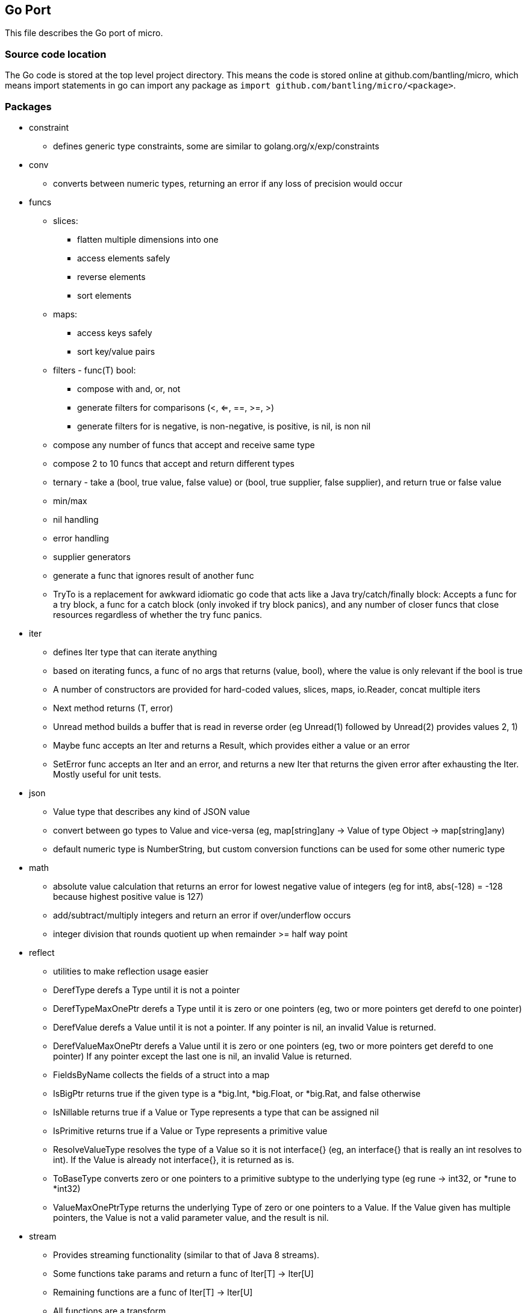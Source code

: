 // SPDX-License-Identifier: Apache-2.0
:doctype: article

== Go Port

This file describes the Go port of micro.

=== Source code location

The Go code is stored at the top level project directory. This means the code is stored online at github.com/bantling/micro,
which means import statements in go can import any package as `import github.com/bantling/micro/<package>`.

=== Packages

* constraint
** defines generic type constraints, some are similar to golang.org/x/exp/constraints
* conv
** converts between numeric types, returning an error if any loss of precision would occur
* funcs
** slices:
*** flatten multiple dimensions into one
*** access elements safely
*** reverse elements
*** sort elements
** maps:
*** access keys safely
*** sort key/value pairs
** filters - func(T) bool:
*** compose with and, or, not
*** generate filters for comparisons (<, <=, ==, >=, >)
*** generate filters for is negative, is non-negative, is positive, is nil, is non nil
** compose any number of funcs that accept and receive same type
** compose 2 to 10 funcs that accept and return different types
** ternary - take a (bool, true value, false value) or (bool, true supplier, false supplier), and return true or false value
** min/max
** nil handling
** error handling
** supplier generators
** generate a func that ignores result of another func
** TryTo is a replacement for awkward idiomatic go code that acts like a Java try/catch/finally block:
   Accepts a func for a try block, a func for a catch block (only invoked if try block panics), and any number of
   closer funcs that close resources regardless of whether the try func panics.
* iter
** defines Iter type that can iterate anything
** based on iterating funcs, a func of no args that returns (value, bool), where the value is only relevant if the bool
   is true
** A number of constructors are provided for hard-coded values, slices, maps, io.Reader, concat multiple iters
** Next method returns (T, error)
** Unread method builds a buffer that is read in reverse order (eg Unread(1) followed by Unread(2) provides values 2, 1)
** Maybe func accepts an Iter and returns a Result, which provides either a value or an error
** SetError func accepts an Iter and an error, and returns a new Iter that returns the given error after exhausting the Iter.
   Mostly useful for unit tests.
* json
** Value type that describes any kind of JSON value
** convert between go types to Value and vice-versa (eg, map[string]any -> Value of type Object -> map[string]any)
** default numeric type is NumberString, but custom conversion functions can be used for some other numeric type
* math
** absolute value calculation that returns an error for lowest negative value of integers
   (eg for int8, abs(-128) = -128 because highest positive value is 127)
** add/subtract/multiply integers and return an error if over/underflow occurs
** integer division that rounds quotient up when remainder >= half way point
* reflect
** utilities to make reflection usage easier
** DerefType derefs a Type until it is not a pointer
** DerefTypeMaxOnePtr derefs a Type until it is zero or one pointers (eg, two or more pointers get derefd to one pointer)
** DerefValue derefs a Value until it is not a pointer. If any pointer is nil, an invalid Value is returned.
** DerefValueMaxOnePtr derefs a Value until it is zero or one pointers (eg, two or more pointers get derefd to one pointer)
   If any pointer except the last one is nil, an invalid Value is returned.
** FieldsByName collects the fields of a struct into a map
** IsBigPtr returns true if the given type is a *big.Int, *big.Float, or *big.Rat, and false otherwise
** IsNillable returns true if a Value or Type represents a type that can be assigned nil
** IsPrimitive returns true if a Value or Type represents a primitive value
** ResolveValueType resolves the type of a Value so it is not interface{} (eg, an interface{} that is really an int resolves to int).
   If the Value is already not interface{}, it is returned as is.
** ToBaseType converts zero or one pointers to a primitive subtype to the underlying type (eg rune -> int32, or *rune to *int32)
** ValueMaxOnePtrType returns the underlying Type of zero or one pointers to a Value.
   If the Value given has multiple pointers, the Value is not a valid parameter value, and the result is nil.
* stream
** Provides streaming functionality (similar to that of Java 8 streams).
** Some functions take params and return a func of Iter[T] -> Iter[U]
** Remaining functions are a func of Iter[T] -> Iter[U]
** All functions are a transform
** Funcs that result in zero or one elements return an Iter instead of a Result, to allow continued usage of other
   funcs that accept and return iters.
* tuple
** Tuples of 2, 3, or 4 elements of one generic type or separate generic types
* union
** Unions of 2, 3 or 4 elements of separate generic types
** Result is union of one generic type and an error
* util
** ErrorReader and ErrorWriter returns a specified error after reading or writing a specified set of bytes, mostly useful
   for unit tests.
** Range can hold a range of values between a minimum and maximum, where minimum and maximum values themselves may or
   may not be allowed. Attempting to set the value outside the range returns an error and does not change the value.
* writer
** Reverse of Iter, writes values to a destination rather than reading.
** Mostly concerned with writing to IO.

=== Dependency Graph

A dependency graph can be generated anytime by running `make depgraph`, which produces several files:

[cols="1,1"]
|===
|File
|Purpose

|link:depgraph.svg[]
|A complete dependency graph

|link:depgraph.above.svg[]
|A graph of iter package and above

|link:depgraph.below.svg[]
|A graph of iter package and below
|===

=== Makefile

[cols="1,1,1"]
|===
|Target
|Purpose
|Options

|all (default)
|builds on host
|

|docker
|builds in a docker container such that every build has to download dependencies and build from scratch
|

|docker-cache
|builds in a docker container with caching for dependencies and compiling across builds
|

|podman
|builds in a podman container such that every build has to download dependencies and build from scratch
|

|podman-cache
|builds in a podman container with caching for dependencies and compiling across builds
|

|tidy
|runs `go mod tidy`, and cleanup tasks for docker-cache or podman-cache
|

|compile
|runs `go build ./...`, and cleanup tasks for docker-cache or podman-cache
|

|lint
|runs `go vet ./...`
|

|format
|runs `gofmt -s -w` in every go package dir to format source code
|

|test
|runs `go test ./...` in every go package dir to test source code
|`-count=num` to run tests N times, `pkg=./package_name` to test only one package, `run=test_name` to run matching tests

|coverage
|runs `go tool cover` to display code coverage in default browser
|

|have-dot
|Check if graphViz `dot` program is installed, fail with an error message if not
|

|depgraph
|Creates the three dependency graph files described above using graphViz dot program
|

|have-asciidoc
|Check if `asciidoc` program is installed, fail with an error message if not
|

|.readme.html
| Generates an HTML version of top level README.adoc using asciidoc, output should be the same as GitHub or GitLab
|

|.readme.go.html
| Generates an HTML version of this README using asciidoc, output should be the same as GitHub or GitLab
|

|vars
| Displays all variables declared in the Makefile, useful for debugging issues with docker or podman targets
|

|clean
| Removes docker and podman caches from host
|
|===

=== TODO

* Arbitrary precision type using BCD
* Add must funcs where needed that call funcs.Must/MustValue{,2,3}
* Create a BASIC interpreter
** All decimal math uses bcd
* Create a code generator
** Just use plain old Go text template
** For specific purposes, like HTTP handlers and SQL DTO/DAO structs
** Define data types
*** Unions with a discriminator enum (eg animal that is union of bird, fish, or dog, and enum specifies which one)
*** Self-referencing types (eg animal contains animal)
*** Use a set of pre-defined types (including arbitrary precision) and adapt to/from actual types supported by language(s)
*** Predefined operations like convert string to/from UTF-8 bytes
* Update this README feature list
* Rewrite UTF-8 streaming decoder using code generator
* Rewrite JSON streaming lexer/parser using code generator - provide line number, character number, and path in error messages
** JSONValue look up a string path of key names and indexes in objects and arrays, as in "addresses[0].city"
* Update this README feature list
* Create an rc style event handling system using code generator
** Event types may be defined to come before and/or after other event types
** System resolves an acceptable system or rejects it as unobtainable (eg x is before y is before x)
** Event objects can be a union
* Update this README feature list
** Generate code to convert data types to/from a map[string]any
** DAO objects that CRUD DTOs to all supported free databases
** queries stored in sql files, where some files are generated, some can be handwritten
** associate handwritten queries with a name
** handwritten in a separate dir from generated, so that generated can be cleared and regenerated
** versioned so that a single code base can handle different versions of data structures and persistence
** DDL generator that can reconcile current database structure with desired structure
*** One to one: parent has child id
*** One to many: child has parent id
*** Many to many: bridge table of unique (parent id, child id) rows
*** Surrogate key called relid that uses auto generated values from a sequence
*** Option for change columns (last_changed timestamp, last_changed_by string)
*** Full text support
*** Some auto trigger support (eg, deletes cause an insert to a delete tracking table, insert/update puts full text in a separate full text table)
*** Generate new columns on the fly, not just during reconcile (eg, users can define a new column to store)
*** Generate HTTP handling, default CRUD = PUT, GET, PUT, DELETE (can specify POST for create)
* Update this README feature list
* ETL operations
** Mainly operating on streams, with 3 basic operation types:
*** Combine streams
*** Split streams
*** Generate streams
** Look at steps Pentaho and Talend provide as a rough guide

